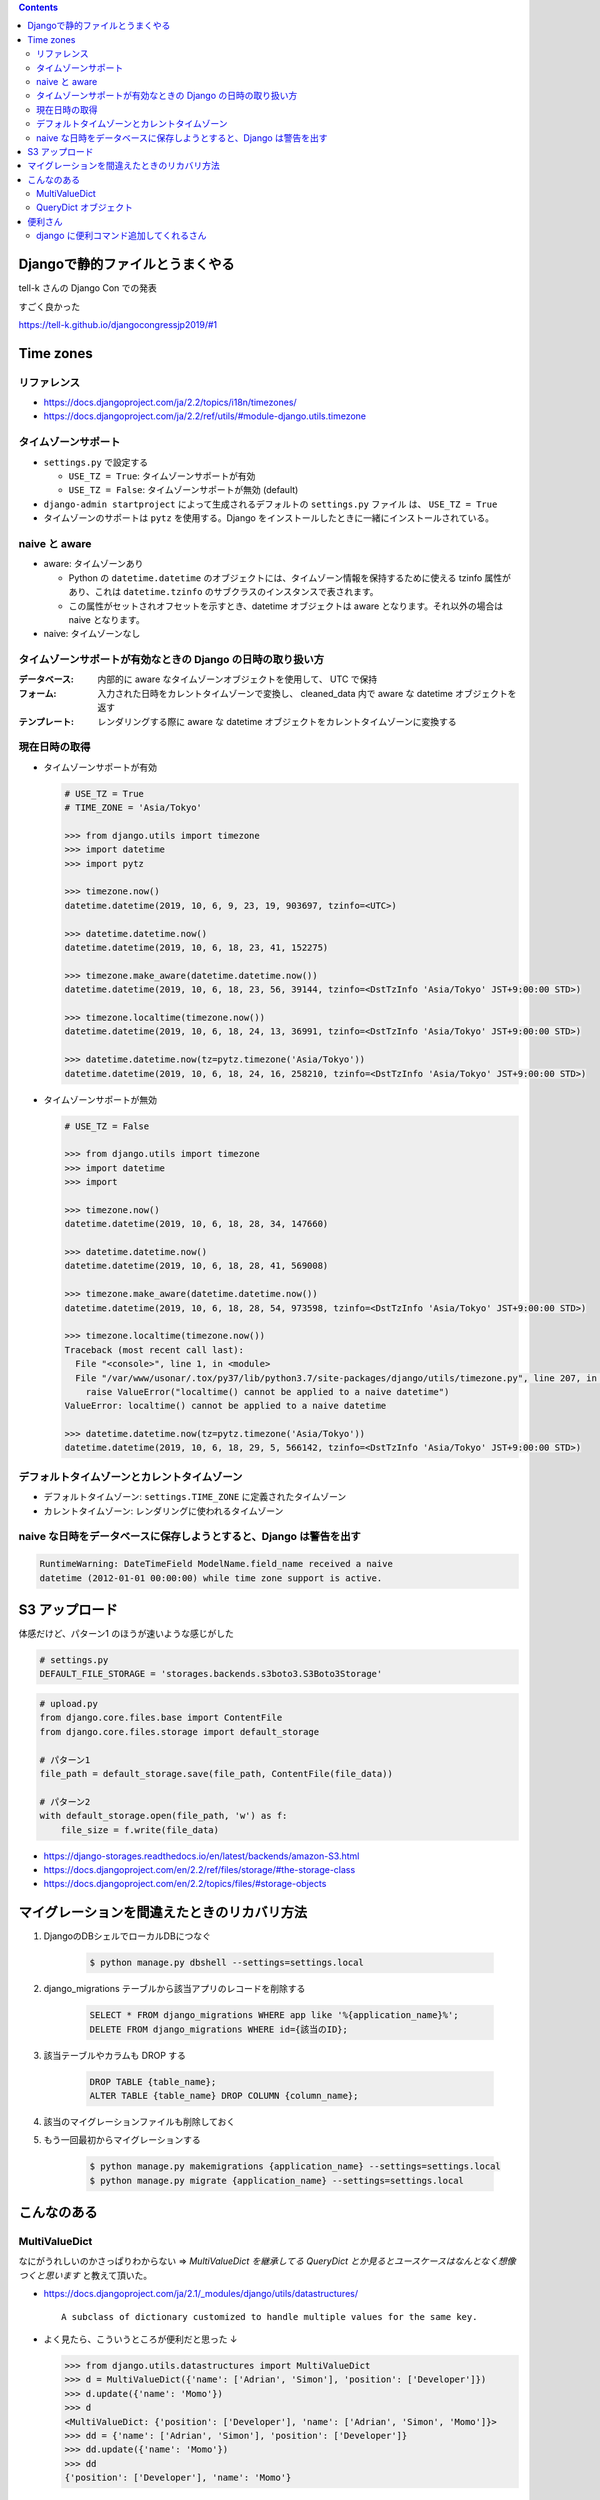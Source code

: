 .. title: Django なんでもメモ
.. tags: django
.. date: 2019-06-18
.. updated: 2019-10-06
.. slug: index
.. status: published


.. raw:: html

  <details>
    <summary>目次</summary>

.. contents::

.. raw:: html

  </details>


Djangoで静的ファイルとうまくやる
=================================
tell-k さんの Django Con での発表

すごく良かった

https://tell-k.github.io/djangocongressjp2019/#1

Time zones
==========

リファレンス
--------------
* https://docs.djangoproject.com/ja/2.2/topics/i18n/timezones/
* https://docs.djangoproject.com/ja/2.2/ref/utils/#module-django.utils.timezone


タイムゾーンサポート
--------------------
* ``settings.py`` で設定する

  * ``USE_TZ = True``: タイムゾーンサポートが有効
  * ``USE_TZ = False``: タイムゾーンサポートが無効 (default)

* ``django-admin startproject`` によって生成されるデフォルトの ``settings.py`` ファイル は、 ``USE_TZ = True``
* タイムゾーンのサポートは ``pytz`` を使用する。Django をインストールしたときに一緒にインストールされている。


naive と aware
--------------
* aware: タイムゾーンあり

  * Python の ``datetime.datetime`` のオブジェクトには、タイムゾーン情報を保持するために使える tzinfo 属性があり、これは ``datetime.tzinfo`` のサブクラスのインスタンスで表されます。
  * この属性がセットされオフセットを示すとき、datetime オブジェクトは aware となります。それ以外の場合は naive となります。

* naive: タイムゾーンなし


タイムゾーンサポートが有効なときの Django の日時の取り扱い方
--------------------------------------------------------------
:データベース: 内部的に aware なタイムゾーンオブジェクトを使用して、 UTC で保持
:フォーム: 入力された日時をカレントタイムゾーンで変換し、 cleaned_data 内で aware な datetime オブジェクトを返す
:テンプレート: レンダリングする際に aware な datetime オブジェクトをカレントタイムゾーンに変換する


現在日時の取得
--------------

* タイムゾーンサポートが有効

  .. code-block:: python

    # USE_TZ = True
    # TIME_ZONE = 'Asia/Tokyo'

    >>> from django.utils import timezone
    >>> import datetime
    >>> import pytz

    >>> timezone.now()
    datetime.datetime(2019, 10, 6, 9, 23, 19, 903697, tzinfo=<UTC>)

    >>> datetime.datetime.now()
    datetime.datetime(2019, 10, 6, 18, 23, 41, 152275)

    >>> timezone.make_aware(datetime.datetime.now())
    datetime.datetime(2019, 10, 6, 18, 23, 56, 39144, tzinfo=<DstTzInfo 'Asia/Tokyo' JST+9:00:00 STD>)

    >>> timezone.localtime(timezone.now())
    datetime.datetime(2019, 10, 6, 18, 24, 13, 36991, tzinfo=<DstTzInfo 'Asia/Tokyo' JST+9:00:00 STD>)

    >>> datetime.datetime.now(tz=pytz.timezone('Asia/Tokyo'))
    datetime.datetime(2019, 10, 6, 18, 24, 16, 258210, tzinfo=<DstTzInfo 'Asia/Tokyo' JST+9:00:00 STD>)


* タイムゾーンサポートが無効

  .. code-block:: python

    # USE_TZ = False

    >>> from django.utils import timezone
    >>> import datetime
    >>> import

    >>> timezone.now()
    datetime.datetime(2019, 10, 6, 18, 28, 34, 147660)

    >>> datetime.datetime.now()
    datetime.datetime(2019, 10, 6, 18, 28, 41, 569008)

    >>> timezone.make_aware(datetime.datetime.now())
    datetime.datetime(2019, 10, 6, 18, 28, 54, 973598, tzinfo=<DstTzInfo 'Asia/Tokyo' JST+9:00:00 STD>)

    >>> timezone.localtime(timezone.now())
    Traceback (most recent call last):
      File "<console>", line 1, in <module>
      File "/var/www/usonar/.tox/py37/lib/python3.7/site-packages/django/utils/timezone.py", line 207, in localtime
        raise ValueError("localtime() cannot be applied to a naive datetime")
    ValueError: localtime() cannot be applied to a naive datetime

    >>> datetime.datetime.now(tz=pytz.timezone('Asia/Tokyo'))
    datetime.datetime(2019, 10, 6, 18, 29, 5, 566142, tzinfo=<DstTzInfo 'Asia/Tokyo' JST+9:00:00 STD>)


デフォルトタイムゾーンとカレントタイムゾーン
---------------------------------------------
* デフォルトタイムゾーン: ``settings.TIME_ZONE`` に定義されたタイムゾーン
* カレントタイムゾーン: レンダリングに使われるタイムゾーン


naive な日時をデータベースに保存しようとすると、Django は警告を出す
-------------------------------------------------------------------

.. code-block:: python

  RuntimeWarning: DateTimeField ModelName.field_name received a naive
  datetime (2012-01-01 00:00:00) while time zone support is active.


S3 アップロード
================

体感だけど、パターン1 のほうが速いような感じがした

.. code-block:: python

  # settings.py
  DEFAULT_FILE_STORAGE = 'storages.backends.s3boto3.S3Boto3Storage'

.. code-block:: python

  # upload.py
  from django.core.files.base import ContentFile
  from django.core.files.storage import default_storage

  # パターン1
  file_path = default_storage.save(file_path, ContentFile(file_data))

  # パターン2
  with default_storage.open(file_path, 'w') as f:
      file_size = f.write(file_data)

* https://django-storages.readthedocs.io/en/latest/backends/amazon-S3.html
* https://docs.djangoproject.com/en/2.2/ref/files/storage/#the-storage-class
* https://docs.djangoproject.com/en/2.2/topics/files/#storage-objects


マイグレーションを間違えたときのリカバリ方法
=============================================
1. DjangoのDBシェルでローカルDBにつなぐ

    .. code-block:: console

      $ python manage.py dbshell --settings=settings.local


2. django_migrations テーブルから該当アプリのレコードを削除する

    .. code-block:: sql

      SELECT * FROM django_migrations WHERE app like '%{application_name}%';
      DELETE FROM django_migrations WHERE id={該当のID};

3. 該当テーブルやカラムも DROP する

    .. code-block:: sql

      DROP TABLE {table_name};
      ALTER TABLE {table_name} DROP COLUMN {column_name};

4. 該当のマイグレーションファイルも削除しておく

5. もう一回最初からマイグレーションする

    .. code-block:: console

      $ python manage.py makemigrations {application_name} --settings=settings.local
      $ python manage.py migrate {application_name} --settings=settings.local


こんなのある
============

MultiValueDict
--------------
なにがうれしいのかさっぱりわからない => `MultiValueDict を継承してる QueryDict とか見るとユースケースはなんとなく想像つくと思います` と教えて頂いた。

- https://docs.djangoproject.com/ja/2.1/_modules/django/utils/datastructures/

  ::

    A subclass of dictionary customized to handle multiple values for the same key.


- よく見たら、こういうところが便利だと思った ↓

  .. code-block:: python

    >>> from django.utils.datastructures import MultiValueDict
    >>> d = MultiValueDict({'name': ['Adrian', 'Simon'], 'position': ['Developer']})
    >>> d.update({'name': 'Momo'})
    >>> d
    <MultiValueDict: {'position': ['Developer'], 'name': ['Adrian', 'Simon', 'Momo']}>
    >>> dd = {'name': ['Adrian', 'Simon'], 'position': ['Developer']}
    >>> dd.update({'name': 'Momo'})
    >>> dd
    {'position': ['Developer'], 'name': 'Momo'}


QueryDict オブジェクト
----------------------
`In an HttpRequest object, the GET and POST attributes are instances of django.http.QueryDict` だそうです。

  - `QueryDict オブジェクト <https://docs.djangoproject.com/ja/2.1/ref/request-response/#querydict-objects>`_

    ::

      In an HttpRequest object, the GET and POST attributes are instances of django.http.QueryDict, a dictionary-like class customized to deal with multiple values for the same key. This is necessary because some HTML form elements, notably <select multiple>, pass multiple values for the same key.


便利さん
========

django に便利コマンド追加してくれるさん
----------------------------------------
- `django-extensions <https://django-extensions.readthedocs.io/en/latest/>`_
